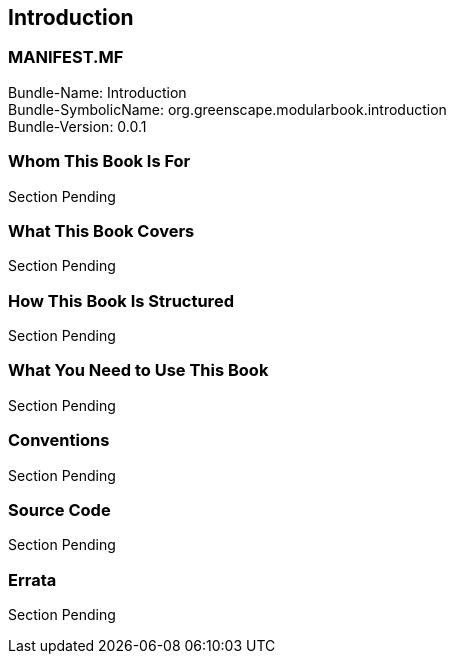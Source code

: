 == Introduction

<<<

[discrete]
=== MANIFEST.MF
Bundle-Name: Introduction +
Bundle-SymbolicName: org.greenscape.modularbook.introduction +
Bundle-Version: 0.0.1 +

<<<

=== Whom This Book Is For
Section Pending


=== What This Book Covers
Section Pending


=== How This Book Is Structured
Section Pending


=== What You Need to Use This Book
Section Pending


=== Conventions
Section Pending


=== Source Code
Section Pending


=== Errata
Section Pending


